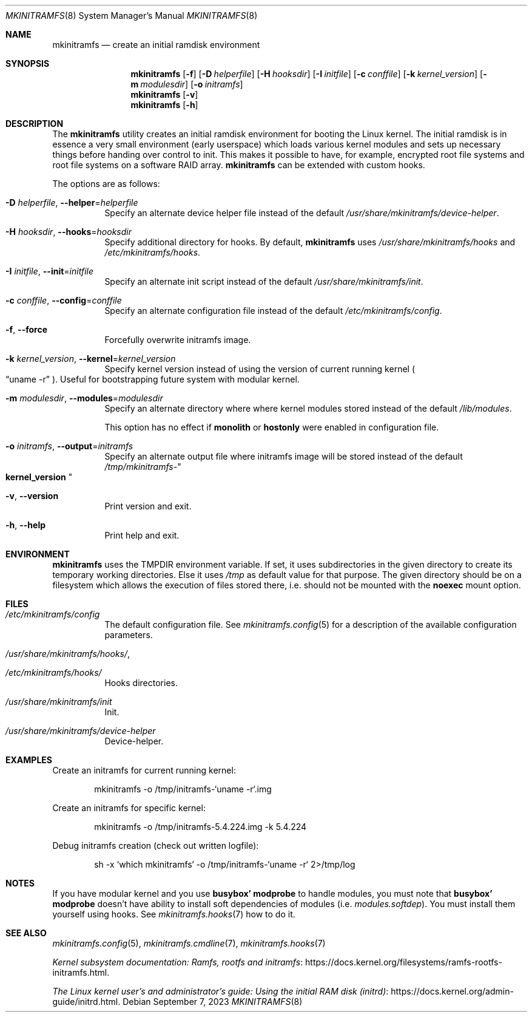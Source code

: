 .\" mkinitramfs(8) manual page
.\" See COPYING and COPYRIGHT files for corresponding information.
.Dd September 7, 2023
.Dt MKINITRAMFS 8
.Os
.\" ==================================================================
.Sh NAME
.Nm mkinitramfs
.Nd create an initial ramdisk environment
.\" ==================================================================
.Sh SYNOPSIS
.Nm mkinitramfs
.Op Fl f
.Op Fl D Ar helperfile
.Op Fl H Ar hooksdir
.Op Fl I Ar initfile
.Op Fl c Ar conffile
.Op Fl k Ar kernel_version
.Op Fl m Ar modulesdir
.Op Fl o Ar initramfs
.Nm
.Op Fl v
.Nm
.Op Fl h
.\" ==================================================================
.Sh DESCRIPTION
The
.Nm
utility creates an initial ramdisk environment for booting the Linux
kernel.
The initial ramdisk is in essence a very small environment (early
userspace) which loads various kernel modules and sets up necessary
things before handing over control to init.
This makes it possible to have, for example, encrypted root file
systems and root file systems on a software RAID array.
.Nm
can be extended with custom hooks.
.Pp
The options are as follows:
.Bl -tag -width Ds
.It Fl D Ar helperfile , Fl \-helper Ns = Ns Ar helperfile
Specify an alternate device helper file instead of the default
.Pa /usr/share/mkinitramfs/device-helper .
.It Fl H Ar hooksdir , Fl \-hooks Ns = Ns Ar hooksdir
Specify additional directory for hooks.
By default,
.Nm
uses
.Pa /usr/share/mkinitramfs/hooks
and
.Pa /etc/mkinitramfs/hooks .
.It Fl I Ar initfile , Fl \-init Ns = Ns Ar initfile
Specify an alternate init script instead of the default
.Pa /usr/share/mkinitramfs/init .
.It Fl c Ar conffile , Fl \-config Ns = Ns Em conffile
Specify an alternate configuration file instead of the default
.Pa /etc/mkinitramfs/config .
.It Fl f , Fl \-force
Forcefully overwrite initramfs image.
.It Fl k Ar kernel_version , Fl \-kernel Ns = Ns Ar kernel_version
Specify kernel version instead of using the version of current running
kernel
.Po
.Dq uname -r
.Pc .
Useful for bootstrapping future system with modular kernel.
.It Fl m Ar modulesdir , Fl \-modules Ns = Ns Ar modulesdir
Specify an alternate directory where where kernel modules stored
instead of the default
.Pa /lib/modules .
.Pp
This option has no effect if
.Sy monolith
or
.Sy hostonly
were enabled in configuration file.
.It Fl o Ar initramfs , Fl \-output Ns = Ns Ar initramfs
Specify an alternate output file where initramfs image will be stored
instead of the default
.Pa /tmp/mkinitramfs- Ns Qo Li kernel_version Qc
.It Fl v , Fl \-version
Print version and exit.
.It Fl h , Fl \-help
Print help and exit.
.El
.\" ==================================================================
.Sh ENVIRONMENT
.Nm
uses the
.Ev TMPDIR
environment variable.
If set, it uses subdirectories in the given directory to create its
temporary working directories.
Else it uses
.Pa /tmp
as default value for that purpose.
The given directory should be on a filesystem which allows the
execution of files stored there, i.e.  should not be mounted with the
.Sy noexec
mount option.
.\" ==================================================================
.Sh FILES
.Bl -tag -width Ds
.It Pa /etc/mkinitramfs/config
The default configuration file.
See
.Xr mkinitramfs.config 5
for a description of the available configuration parameters.
.It Pa /usr/share/mkinitramfs/hooks/ ,
.It Pa /etc/mkinitramfs/hooks/
Hooks directories.
.It Pa /usr/share/mkinitramfs/init
Init.
.It Pa /usr/share/mkinitramfs/device-helper
Device-helper.
.El
.\" ==================================================================
.Sh EXAMPLES
Create an initramfs for current running kernel:
.Bd -literal -offset indent
mkinitramfs -o /tmp/initramfs-`uname -r`.img
.Ed
.Pp
Create an initramfs for specific kernel:
.Bd -literal -offset indent
mkinitramfs -o /tmp/initramfs-5.4.224.img -k 5.4.224
.Ed
.Pp
Debug initramfs creation (check out written logfile):
.Bd -literal -offset indent
sh -x `which mkinitramfs` -o /tmp/initramfs-`uname -r` 2>/tmp/log
.Ed
.\" ==================================================================
.Sh NOTES
If you have modular kernel and you use
.Sy busybox' modprobe
to handle modules, you must note that
.Sy busybox' modprobe
doesn't have ability to install soft dependencies of modules (i.e.
.Pa modules.softdep Ns ).
You must install them yourself using hooks.
See
.Xr mkinitramfs.hooks 7
how to do it.
.\" ==================================================================
.Sh SEE ALSO
.Xr mkinitramfs.config 5 ,
.Xr mkinitramfs.cmdline 7 ,
.Xr mkinitramfs.hooks 7
.Pp
.Lk https://docs.kernel.org/filesystems/ramfs-rootfs-initramfs.html \
"Kernel subsystem documentation: Ramfs, rootfs and initramfs" .
.Pp
.Lk https://docs.kernel.org/admin-guide/initrd.html \
"The Linux kernel user's and administrator's guide: Using the initial RAM disk (initrd)" .
.\" vim: cc=72 tw=70
.\" End of file.
